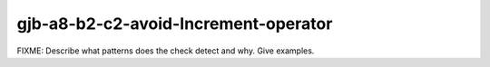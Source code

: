 .. title:: clang-tidy - gjb-a8-b2-c2-avoid-Increment-operator

gjb-a8-b2-c2-avoid-Increment-operator
=====================================

FIXME: Describe what patterns does the check detect and why. Give examples.
